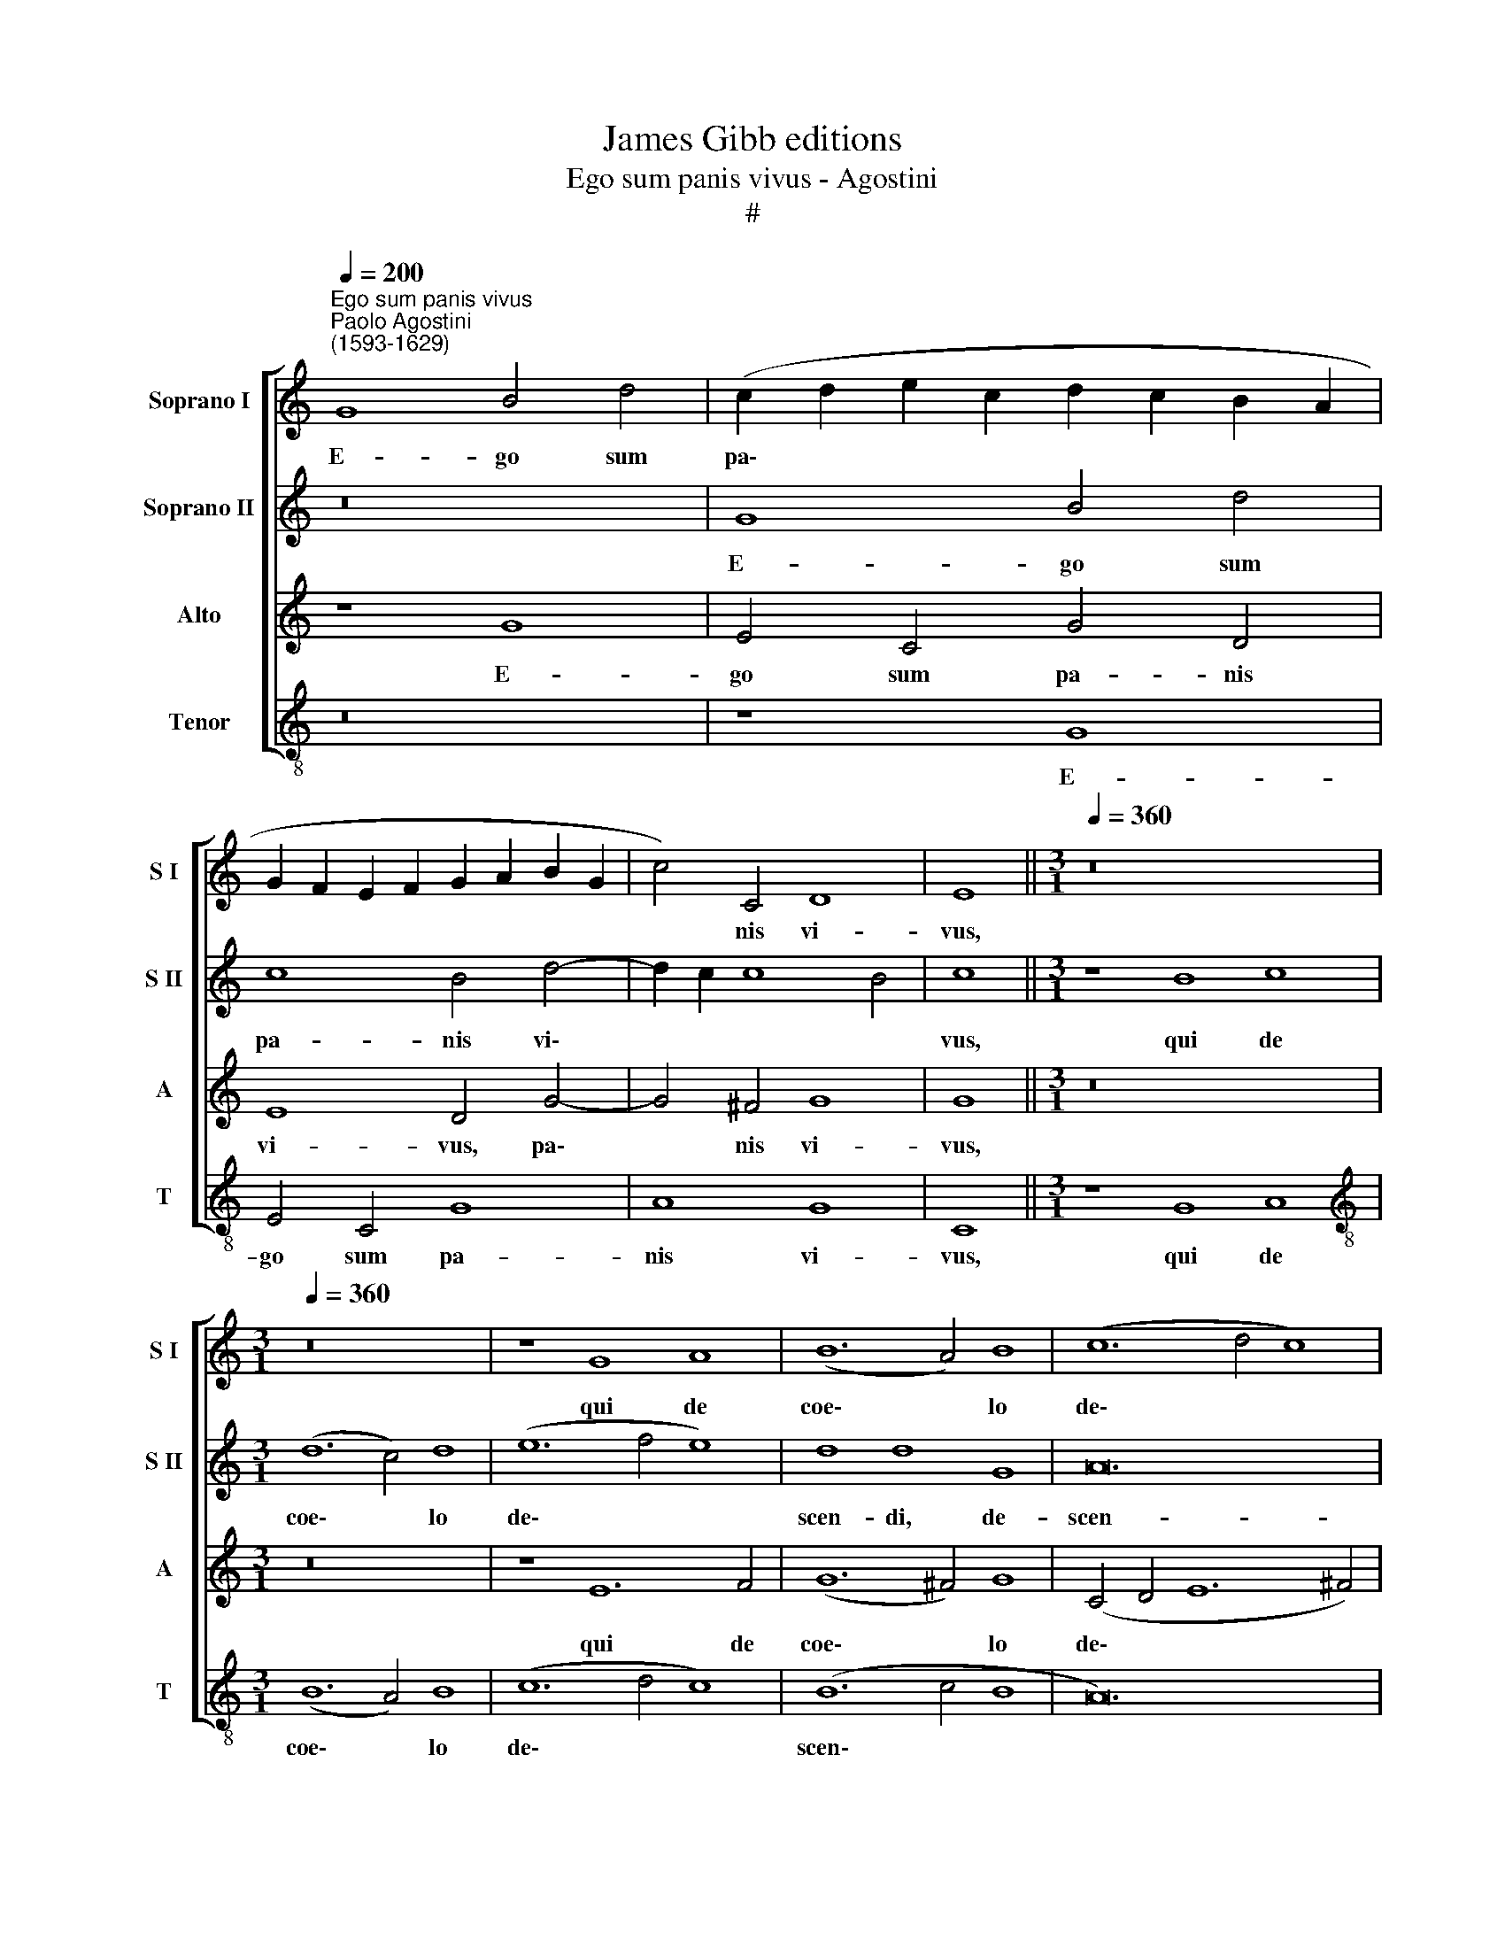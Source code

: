 X:1
T:James Gibb editions
T:Ego sum panis vivus - Agostini
T:#
%%score [ 1 2 3 4 ]
L:1/8
Q:1/4=200
M:none
K:C
V:1 treble nm="Soprano I" snm="S I"
V:2 treble nm="Soprano II" snm="S II"
V:3 treble nm="Alto" snm="A"
V:4 treble-8 nm="Tenor" snm="T"
V:1
"^Ego sum panis vivus""^Paolo Agostini\n(1593-1629)" G8 B4 d4 | (c2 d2 e2 c2 d2 c2 B2 A2 | %2
w: E- go sum|pa\- * * * * * * *|
 G2 F2 E2 F2 G2 A2 B2 G2 | c4) C4 D8 | E8 ||[M:3/1][Q:1/4=360] z16 x8 | %6
w: |* nis vi-|vus,||
[M:3/1][Q:1/4=360][Q:1/4=360][Q:1/4=360][Q:1/4=360] z16 x8 | z8 G8 A8 | (B12 A4) B8 | (c12 d4 c8) | %10
w: |qui de|coe\- * lo|de\- * *|
 (B12 c4 B8 | A12 B4 c4 d4 | B4 c4 A16) | G8 B8 c8 | d12 c4 d8 | e24 | e16 e8 | c12 c4 d8- | %18
w: scen\- * *|||di, qui de|coe- lo de-|scen-|di, de|coe- lo de\-|
 d8 B16 | A24 ||[Q:1/4=108] z2 c4 c2 c4 A4 | A3 A A4 z4 z4 | z4 z2 c4 d4 e2- | %23
w: * scen-|di:|Si quis man- du-|ca- ve- rit,|vi- vet in|
[Q:1/4=108][Q:1/4=108][Q:1/4=108][Q:1/4=108] eB (c4 B2) c4 z2 c2- | cc B4 A2 ^G3 G G4 | %25
w: * ae- ter\- * num, si|* quis man- du- ca- ve- rit|
 c3 A F4 G4 E4 | F4 G3 B A4 B2[Q:1/4=107] (G2- | %27
w: ex hoc pa- ne, vi-|vet, vi- vet in ae- ter\-|
[Q:1/4=106] G2[Q:1/4=104] A4[Q:1/4=103] B3[Q:1/4=102] A[Q:1/4=101]G[Q:1/4=101]^F[Q:1/4=100] E2[Q:1/4=99] e2 | %28
w: |
[Q:1/4=97] d8)[Q:1/4=93] d8 |] %29
w: * num.|
V:2
 z16 | G8 B4 d4 | c8 B4 d4- | d2 c2 c8 B4 | c8 ||[M:3/1] z8 B8 c8 |[M:3/1] (d12 c4) d8 | %7
w: |E- go sum|pa- nis vi\-||vus,|qui de|coe\- * lo|
 (e12 f4 e8) | d8 d8 G8 | A24 | D16 d8 | d12 d4 e8- | e8 d16 | d8 G8 A8 | B12 A4 B8 | c24 | %16
w: de\- * *|scen- di, de-|scen-|di, de|coe- lo de\-|* scen-|di, qui de|coe- lo de-|scen-|
 c16 c8 | A12 A4 B8 | (A16 ^G8) | A24 || z2 A4 A2 G4 F4 | E3 E E2 A3 _B (F4 E2) | F8 A4 B4 | %23
w: di, de|coe- lo de-|scen\- *|di:|Si quis man- du-|ca- ve- rit ex hoc pa\- *|ne, vi- vet|
 c3 e d4 c4 z2 e2- | ee d4 c2 B3 B B2 e2- | ef c4 B2 c2 G4 c2- | c2 B3 E (G4 ^F2) G2 dB | %27
w: in ae- ter- num, si|* quis man- du- ca- ve- rit ex|* hoc pa\- * ne, vi- vet|* in ae- ter\- * num, vi- vet|
 (ed) (cB) A2 d2 z2 B4 c2- | c2 BG A4 B8 |] %29
w: in * ae\- * ter- num, vi- vet|* in ae- ter- num.|
V:3
 z8 G8 | E4 C4 G4 D4 | E8 D4 G4- | G4 ^F4 G8 | G8 ||[M:3/1] z16 x8 |[M:3/1] z16 x8 | z8 E12 F4 | %8
w: E-|go sum pa- nis|vi- vus, pa\-|* nis vi-|vus,|||qui de|
 (G12 ^F4) G8 | (C4 D4 E12 ^F4) | G8 G8 G8 | ^F12 F4 G8 | (G16 ^F8) | G24- | G24 | z8 C8 D8 | %16
w: coe\- * lo|de\- * * *|scen- di, de|coe- lo de-|scen\- *|di,||qui de|
 E12 D4 E8 | F8 F8 D8- | D8 E16 | A,24 || z4 z2 F3 F E4 D2 | ^C3 C C4 F3 D _B,4 | C8 F4 G4 | %23
w: coe- lo de|scen- di, de\-|* scen-|di:|Si quis man- du-|ca- ve- rit ex hoc pa-|ne, vi- vet|
 A3 E (F2 G2) C2 G4 G2 | G4 E4 E2 E2 E4 | A3 F D4 C8 | z16 | E4 ^F4 G6 E2 | (^F2 G4 F2) G8 |] %29
w: in ae- ter\- * num, si quis|man- du- ca- ve- rit|ex hoc pa- ne,||vi- vet in ae-|ter\- * * num.|
V:4
 z16 | z8 G8 | E4 C4 G8 | A8 G8 | C8 ||[M:3/1] z8 G8 A8 |[M:3/1][K:treble-8] (B12 A4) B8 | %7
w: |E-|go sum pa-|nis vi-|vus,|qui de|coe\- * lo|
 (c12 d4 c8) | (B12 c4 B8 | A24) | G16 G8 | d12 d4 c8- | c8 d16 | G24- | G24 | z16 x8 | z16 x8 | %17
w: de\- * *|scen\- * *||di, de|coe- lo de\-|* scen-|di:||||
 z16 x8 | z16 x8 | z16 x8 || z2 F4 F2 c4 d4 | A3 A A4 d3 _B G4 | F8 z8 | z8 z2 c4 C2 | %24
w: |||Si quis man- du-|ca- ve- rit ex hoc pa-|ne,|si quis|
 G4 A4 E3 E E4 | z4 z8 c4 | d4 e3 B (c2 d2) G4 | c4 d4 e6"^Version 1.0 (2009/12/24)" c2 | d8 G8 |] %29
w: man- du- ca- ve- rit,|vi-|vet in ae- ter\- * num,|vi- vet in ae-|ter- num.|

